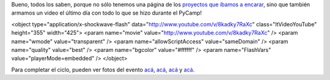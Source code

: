 .. title: Sé lo que hiciste el PyCamp pasado
.. date: 2013-07-18 17:35:36
.. tags: video, Python

Bueno, todos los saben, porque no sólo tenemos una página de los `proyectos que íbamos a encarar <http://python.org.ar/PyCamp/2013/TemasPropuestos>`_, sino que también armamos un video el último día con todo lo que se hizo durante el PyCamp!

<object type="application/x-shockwave-flash" data="http://www.youtube.com/v/8kadky7RaXc" class="ltVideoYouTube" height="355" width="425">
<param name="movie" value="http://www.youtube.com/v/8kadky7RaXc" />
<param name="wmode" value="transparent" />
<param name="allowScriptAccess" value="sameDomain" />
<param name="quality" value="best" />
<param name="bgcolor" value="#ffffff" />
<param name="FlashVars" value="playerMode=embedded" />
</object>

Para completar el ciclo, pueden ver fotos del evento `acá <https://plus.google.com/u/0/111398431688082395808/posts/gKz4sqvw47D>`_, `acá <http://www.flickr.com/photos/95013334@N05/sets/72157634322797888/>`_, `acá <http://www.flickr.com/photos/54757453@N00/sets/72157634344486118/>`_ y `acá <http://www.flickr.com/photos/97990478@N03/sets/72157634363405829/>`_.
